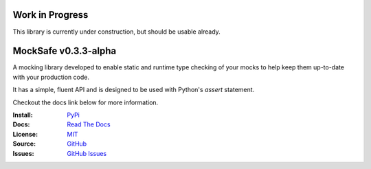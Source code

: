 .. image:: https://readthedocs.org/projects/mocksafe/badge/?version=latest
    :target: https://mocksafe.readthedocs.io/en/latest/?badge=latest
    :alt: Documentation Status

Work in Progress
----------------

This library is currently under construction, but should be usable already.

MockSafe v0.3.3-alpha
-------------------

A mocking library developed to enable static and runtime type checking of your mocks to help keep them up-to-date with your production code.

It has a simple, fluent API and is designed to be used with Python's `assert` statement.

Checkout the docs link below for more information.

:Install: `PyPi <https://pypi.org/project/mocksafe>`_
:Docs:    `Read The Docs <https://mocksafe.readthedocs.io>`_
:License: `MIT <https://github.com/dmayo3/mocksafe/blob/main/LICENSE>`_
:Source:  `GitHub <https://github.com/dmayo3/mocksafe>`_
:Issues:  `GitHub Issues <https://github.com/dmayo3/mocksafe/issues>`_
